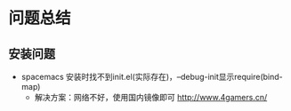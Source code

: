 * 问题总结

** 安装问题

+ spacemacs 安装时找不到init.el(实际存在)，--debug-init显示require(bind-map)
  + 解决方案：网络不好，使用国内镜像即可 http://www.4gamers.cn/
